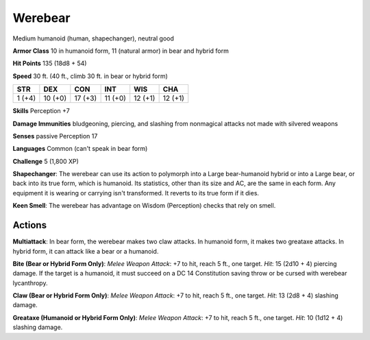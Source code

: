 
.. _srd:werebear:

Werebear
--------

Medium humanoid (human, shapechanger), neutral good

**Armor Class** 10 in humanoid form, 11 (natural armor) in bear and
hybrid form

**Hit Points** 135 (18d8 + 54)

**Speed** 30 ft. (40 ft., climb 30 ft. in bear or hybrid form)

+----------+-----------+-----------+-----------+-----------+-----------+
| STR      | DEX       | CON       | INT       | WIS       | CHA       |
+==========+===========+===========+===========+===========+===========+
| 1 (+4)   | 10 (+0)   | 17 (+3)   | 11 (+0)   | 12 (+1)   | 12 (+1)   |
+----------+-----------+-----------+-----------+-----------+-----------+

**Skills** Perception +7

**Damage Immunities** bludgeoning, piercing, and slashing from
nonmagical attacks not made with silvered weapons

**Senses** passive Perception 17

**Languages** Common (can't speak in bear form)

**Challenge** 5 (1,800 XP)

**Shapechanger**: The werebear can use its action to polymorph into a
Large bear-humanoid hybrid or into a Large bear, or back into its true
form, which is humanoid. Its statistics, other than its size and AC, are
the same in each form. Any equipment it is wearing or carrying isn't
transformed. It reverts to its true form if it dies.

**Keen Smell**: The
werebear has advantage on Wisdom (Perception) checks that rely on smell.

Actions
~~~~~~~~~~~~~~~~~~~~~~~~~~~~~~~~~

**Multiattack**: In bear form, the werebear makes two claw attacks. In
humanoid form, it makes two greataxe attacks. In hybrid form, it can
attack like a bear or a humanoid.

**Bite (Bear or Hybrid Form Only)**:
*Melee Weapon Attack*: +7 to hit, reach 5 ft., one target. *Hit*: 15
(2d10 + 4) piercing damage. If the target is a humanoid, it must succeed
on a DC 14 Constitution saving throw or be cursed with werebear
lycanthropy.

**Claw (Bear or Hybrid Form Only)**: *Melee Weapon Attack*:
+7 to hit, reach 5 ft., one target. *Hit*: 13 (2d8 + 4) slashing damage.

**Greataxe (Humanoid or Hybrid Form Only)**: *Melee Weapon Attack*: +7
to hit, reach 5 ft., one target. *Hit*: 10 (1d12 + 4) slashing damage.
